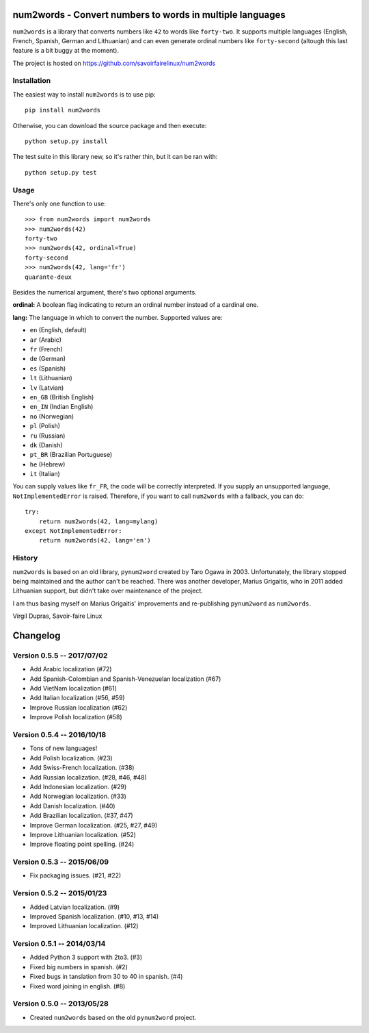num2words - Convert numbers to words in multiple languages
==========================================================

.. image:: https://travis-ci.org/savoirfairelinux/num2words.svg?branch=master
    :target: https://travis-ci.org/savoirfairelinux/num2words

``num2words`` is a library that converts numbers like ``42`` to words like ``forty-two``. It
supports multiple languages (English, French, Spanish, German and Lithuanian) and can even generate
ordinal numbers like ``forty-second`` (altough this last feature is a bit buggy at the moment).

The project is hosted on https://github.com/savoirfairelinux/num2words

Installation
------------

The easiest way to install ``num2words`` is to use pip::

    pip install num2words

Otherwise, you can download the source package and then execute::

    python setup.py install

The test suite in this library new, so it's rather thin, but it can be ran with::

    python setup.py test

Usage
-----

There's only one function to use::

    >>> from num2words import num2words
    >>> num2words(42)
    forty-two
    >>> num2words(42, ordinal=True)
    forty-second
    >>> num2words(42, lang='fr')
    quarante-deux

Besides the numerical argument, there's two optional arguments.

**ordinal:** A boolean flag indicating to return an ordinal number instead of a cardinal one.

**lang:** The language in which to convert the number. Supported values are:

* ``en`` (English, default)
* ``ar`` (Arabic)
* ``fr`` (French)
* ``de`` (German)
* ``es`` (Spanish)
* ``lt`` (Lithuanian)
* ``lv`` (Latvian)
* ``en_GB`` (British English)
* ``en_IN`` (Indian English)
* ``no`` (Norwegian)
* ``pl`` (Polish)
* ``ru`` (Russian)
* ``dk`` (Danish)
* ``pt_BR`` (Brazilian Portuguese)
* ``he`` (Hebrew)
* ``it`` (Italian)

You can supply values like ``fr_FR``, the code will be
correctly interpreted. If you supply an unsupported language, ``NotImplementedError`` is raised.
Therefore, if you want to call ``num2words`` with a fallback, you can do::

    try:
        return num2words(42, lang=mylang)
    except NotImplementedError:
        return num2words(42, lang='en')

History
-------

``num2words`` is based on an old library, ``pynum2word`` created by Taro Ogawa in 2003.
Unfortunately, the library stopped being maintained and the author can't be reached. There was
another developer, Marius Grigaitis, who in 2011 added Lithuanian support, but didn't take over
maintenance of the project.

I am thus basing myself on Marius Grigaitis' improvements and re-publishing ``pynum2word`` as
``num2words``.

Virgil Dupras, Savoir-faire Linux


Changelog
=========

Version 0.5.5 -- 2017/07/02
---------------------------

* Add Arabic localization (#72)
* Add Spanish-Colombian and Spanish-Venezuelan localization (#67)
* Add VietNam localization (#61)
* Add Italian localization (#56, #59)
* Improve Russian localization (#62)
* Improve Polish localization (#58)

Version 0.5.4 -- 2016/10/18
---------------------------

* Tons of new languages!
* Add Polish localization. (#23)
* Add Swiss-French localization. (#38)
* Add Russian localization. (#28, #46, #48)
* Add Indonesian localization. (#29)
* Add Norwegian localization. (#33)
* Add Danish localization. (#40)
* Add Brazilian localization. (#37, #47)
* Improve German localization. (#25, #27, #49)
* Improve Lithuanian localization. (#52)
* Improve floating point spelling. (#24)

Version 0.5.3 -- 2015/06/09
---------------------------

* Fix packaging issues. (#21, #22)

Version 0.5.2 -- 2015/01/23
---------------------------

* Added Latvian localization. (#9)
* Improved Spanish localization. (#10, #13, #14)
* Improved Lithuanian localization. (#12)

Version 0.5.1 -- 2014/03/14
---------------------------

* Added Python 3 support with 2to3. (#3)
* Fixed big numbers in spanish. (#2)
* Fixed bugs in tanslation from 30 to 40 in spanish. (#4)
* Fixed word joining in english. (#8)

Version 0.5.0 -- 2013/05/28
---------------------------

* Created ``num2words`` based on the old ``pynum2word`` project.


